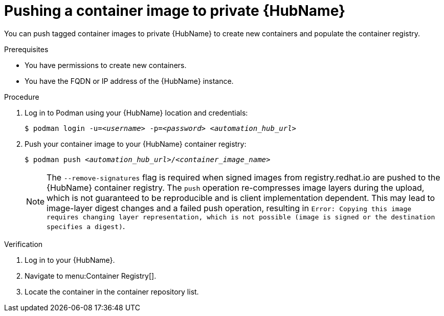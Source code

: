 

[id="push-containers"]


= Pushing a container image to private {HubName}


[role="_abstract"]
You can push tagged container images to private {HubName} to create new containers and populate the container registry.

.Prerequisites

* You have permissions to create new containers.
* You have the FQDN or IP address of the {HubName} instance.

.Procedure

. Log in to Podman using your {HubName} location and credentials:
+
[subs="+quotes"]
-----
$ podman login -u=__<username>__ -p=__<password>__ __<automation_hub_url>__
-----
+
. Push your container image to your {HubName} container registry:
+
[subs="+quotes"]
-----
$ podman push __<automation_hub_url>__/__<container_image_name>__ 
-----
+
NOTE: The `--remove-signatures` flag is required when signed images from registry.redhat.io are pushed to the {HubName} container registry. The `push` operation re-compresses image layers during the upload, which is not guaranteed to be reproducible and is client implementation dependent. This may lead to image-layer digest changes and a failed push operation, resulting in `Error: Copying this image requires changing layer representation, which is not possible (image is signed or the destination specifies a digest)`.



.Verification


. Log in to your {HubName}.

. Navigate to menu:Container Registry[].

. Locate the container in the container repository list.
